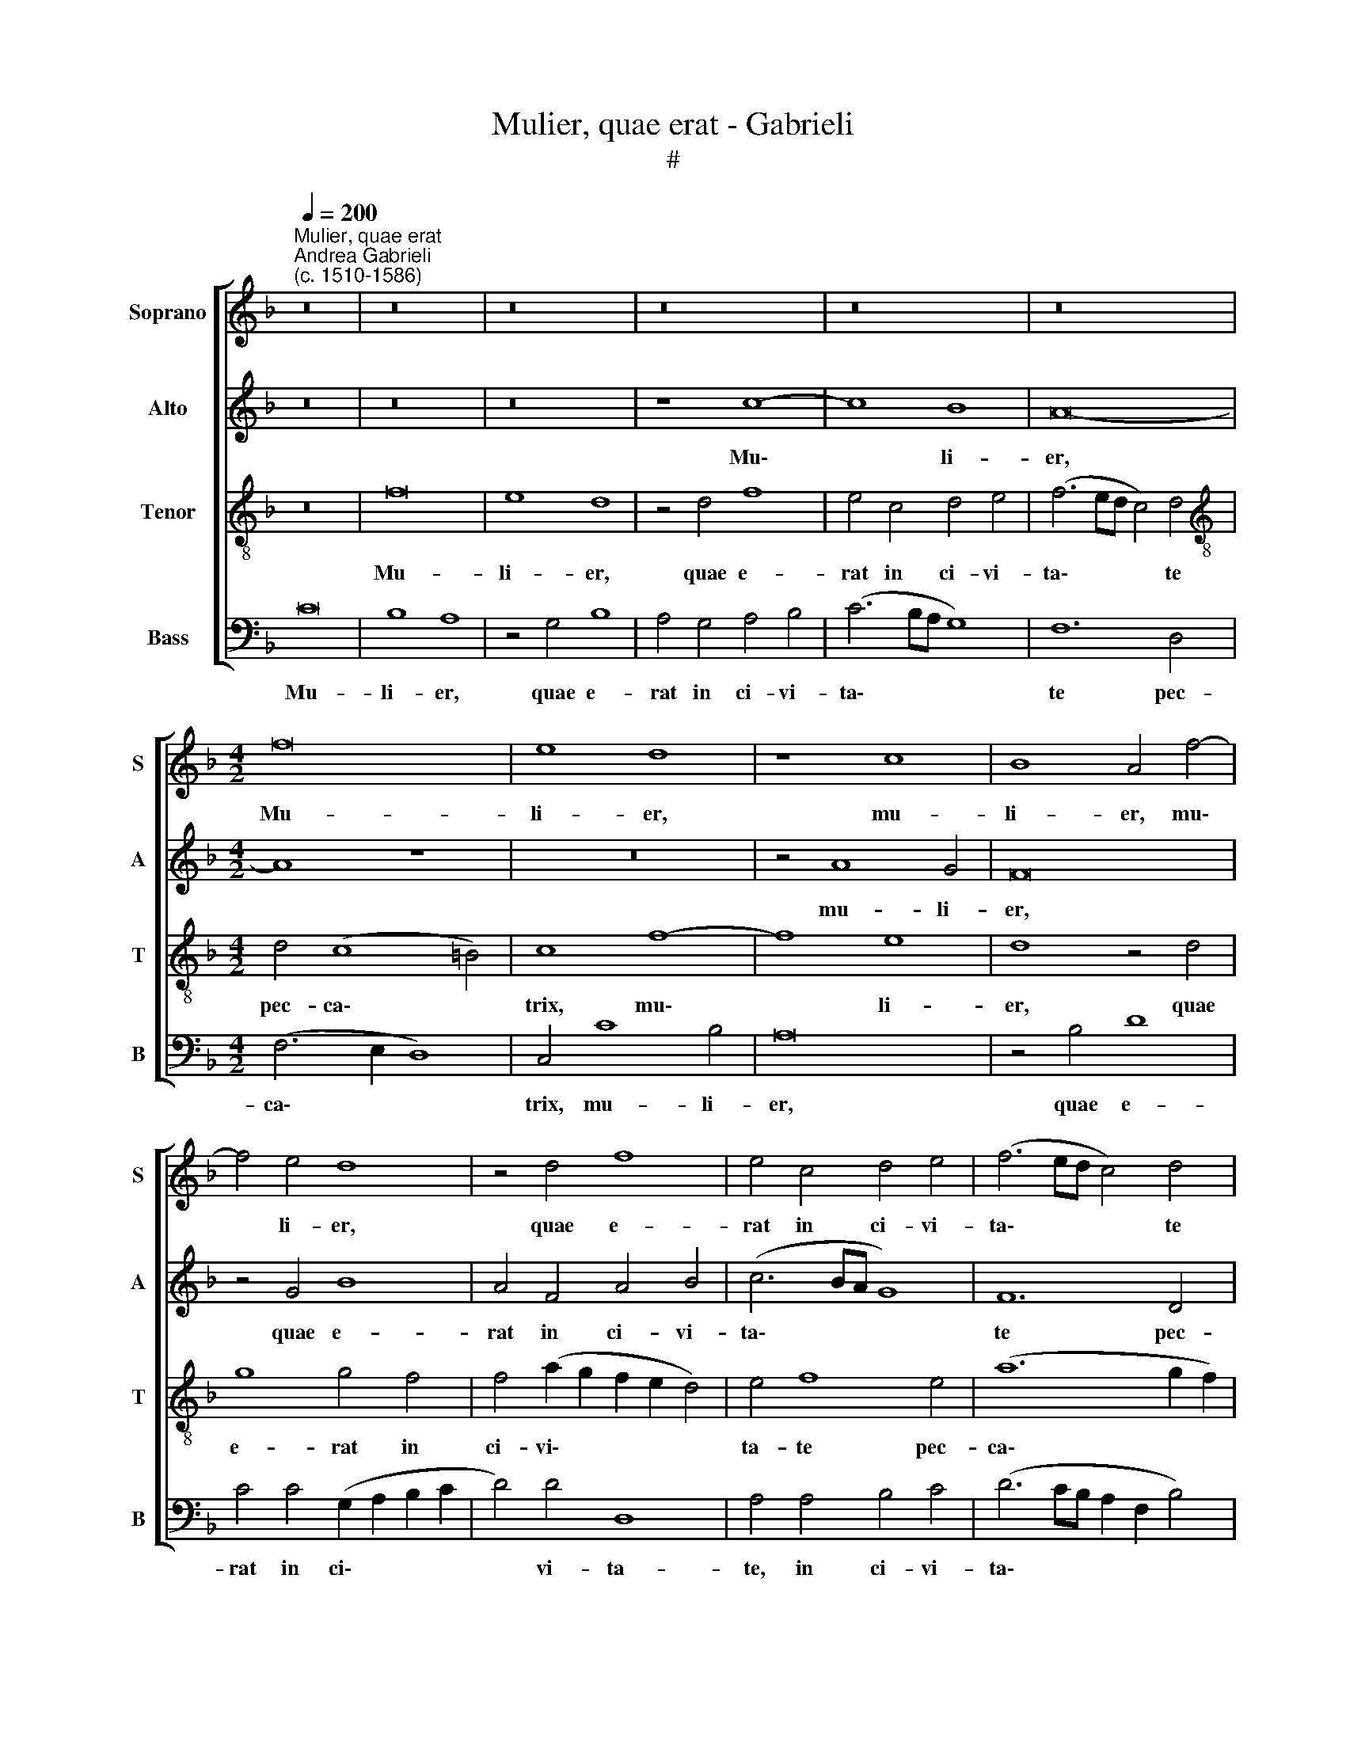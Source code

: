X:1
T:Mulier, quae erat - Gabrieli
T:#
%%score [ 1 2 3 4 ]
L:1/8
Q:1/4=200
M:none
K:F
V:1 treble nm="Soprano" snm="S"
V:2 treble nm="Alto" snm="A"
V:3 treble-8 nm="Tenor" snm="T"
V:4 bass nm="Bass" snm="B"
V:1
"^Mulier, quae erat""^Andrea Gabrieli\n(c. 1510-1586)" z16 | z16 | z16 | z16 | z16 | z16 | %6
w: ||||||
[M:4/2] f16 | e8 d8 | z8 c8 | B8 A4 f4- | f4 e4 d8 | z4 d4 f8 | e4 c4 d4 e4 | (f6 ed c4) d4 | %14
w: Mu-|li- er,|mu-|li- er, mu\-|* li- er,|quae e-|rat in ci- vi-|ta\- * * * te|
 d4 (c8 =B4) | c8 z8 | c12 c4 | c4 A8 B4 | F16 | c4 d4 c8 | d8 z4 g4- | g4 g4 g4 e4- | e4 f4 c8- | %23
w: pec- ca\- *|trix,|at- tu-|lit a- la-|ba-|strum un- guen-|ti, at\-|* tu- lit al\-|* la- ba\-|
 c8 c8- | c4 c4 (c8 | d8) (d6 c2 | =B4) c4 c8- | c8 d8 | c8 A6 B2 | c4 A4 B4 G4 | A8 z8 | %31
w: * strum|* un- guen\-|* ti, *|* et stans|* re-|tro se- cus|pe- des Do- mi-|ni,|
 z8 z4 c4 | c16 | d8 c8 | e6 f2 g4 e4 | f4 d4 e8 | A6 B2 c4 A4 | B4 G4 A8- | A16 | A8 z8 | z8 f8- | %41
w: et|stans|re- tro|se- cus pe- des|Do- mi- ni,|se- cus pe- des|Do- mi- ni,|||la\-|
 f4 e4 e4 (f4- | f2 e2 d2 c2 B2 G2 B4) | A4 A4 c8 | A4 c4 d4 (f4- | f2 ed e4) f8 | z16 | z16 | %48
w: * cry- mis coe\-||pit ri- ga-|re pe- des e\-|* * * * ius,|||
 z16 | z8 z4 f4 | e8 c8- | c8 z8 | z4 c8 c4 | A4 F4 G8 | A4 A4 B8 | A4 f4 d8 | c8 z8 | z4 B4 G8 | %58
w: |ter-|ge- bat,||et ca-|pil- lis ca-|pi- tis su-|i ter- ge-|bat,|ter- ge-|
 F4 f8 f4 | e4 c4 d8 | e4[Q:1/4=198] e4[Q:1/4=196] f4[Q:1/4=194] c4 |[Q:1/4=191] f8[Q:1/4=187] d8 | %62
w: bat, et ca-|pil- lis ca-|pi- tis su- i|ter- ge-|
[Q:1/4=181] c16- |[Q:1/4=173] c16 |] %64
w: bat.||
V:2
 z16 | z16 | z16 | z8 c8- | c8 B8 | A16- |[M:4/2] A8 z8 | z16 | z4 A8 G4 | F16 | z4 G4 B8 | %11
w: |||Mu\-|* li-|er,|||mu- li-|er,|quae e-|
 A4 F4 A4 B4 | (c6 BA G8) | F12 D4 | (F6 E2 D8) | C16 | z16 | z4 F8 F4 | F4 D8 A4 | F16 | %20
w: rat in ci- vi-|ta\- * * *|te pec-|ca\- * *|trix,||at- tu-|lit a- la-|ba-|
 F4 F4 (G4 F2 E2 | D8) E4 G4- | G4 A4 A4 A4- | A4 G8 (F4- | F2 ED E4) F4 A4- | A4 (G6 ^FE F4) | %26
w: strum un- guen\- * *|* ti, at\-|* tu- lit a\-|* la- ba\-|* * * * strum un\-|* guen\- * * *|
 G4 E4 (=F6 G2 | A8) F8- | F8 F8 | z8 D6 E2 | F4 D4 E4 C4 | D8 C6 D2 | E4 F4 (E2 C2 F4-) | %33
w: ti, et stans *|* re\-|* tro|se- cus|pe- des Do- mi-|ni, se- cus|pe- des Do\- * *|
 F4 G4 E8 | z4 G4 G4 A4- | A4 F4 G8 | F8 E4 F4 | D4 G4 F4 (F2 E2) | (D2 C2 D8 C2 B,2 | C4) C4 A,8 | %40
w: * mi- ni,|et stans re\-|* tro se-|cus pe- des|Do- mi- ni, Do\- *||* mi- ni,|
 z16 | A12 F4 | F8 G8 | C4 D4 (A6 B2 | c4) A4 B4 B4 | G8 (F6 E2 | D8) z8 | z4 G4 E8 | D4 F8 F4 | %49
w: |la- cry-|mis coe-|pit ri- ga\- *|* re pe- des|e- ius, *||ter- ge-|bat, et ca-|
 E4 C4 D8 | E4 E4 F8 | C8 z4 F4 | E8 C8 | z4 D8 D4 | E4 F4 D8 | C4 C4 (F6 G2 | A16) | F8 z4 c4 | %58
w: pil- lis ca-|pi- tis su-|~i ter-|ge- bat,|et ca-|pil- lis ca-|pi- tis su\- *||i ter-|
 A8 A4 A4 | G4 F8 F4 | G8 A4 A4 | c4 F4 G4 (F4- | F4 E2 D2 E8) | F16 |] %64
w: ge- bat, et|ca- pil- lis|ca- pi- tis|su- i ter- ge\-||bat.|
V:3
 z16 | f16 | e8 d8 | z4 d4 f8 | e4 c4 d4 e4 | (f6 ed c4) d4 |[M:4/2][K:treble-8] d4 (c8 =B4) | %7
w: |Mu-|li- er,|quae e-|rat in ci- vi-|ta\- * * * te|pec- ca\- *|
 c8 f8- | f8 e8 | d8 z4 d4 | g8 g4 f4 | f4 (a2 g2 f2 e2 d4) | e4 f8 e4 | (a12 g2 f2) | a8 z4 g4- | %15
w: trix, mu\-|* li-|er, quae|e- rat in|ci- vi\- * * * *|ta- te pec-|ca\- * *|trix, at\-|
 g4 g4 g4 e4- | e4 f4 c8 | f4 f4 d8 | d8 z4 c4- | c4 (B6 AG A4) | B4 d8 (c4- | c2 =BA B4) c8- | %22
w: * tu- lit a\-|* la- ba-|strum un- guen-|ti, un\-|* guen\- * * *|ti, un- guen\-|* * * * ti,|
 c8 z4 c4- | c4 c4 c4 A4- | A4 G4 A8 | F4 B4 A8 | G4 G4 (A6 B2 | c4) (f2 e2 d2 c2 B4-) | %28
w: * at\-|* tu- lit a\-|* la- ba-|strum un- guen-|ti, et stans *|* re\- * * * *|
 (B2 AG A2 B2 c2 d2 c4) | A8 z8 | A6 B2 c4 A4 | B4 G4 A8 | z16 | z8 z4 c4 | c16 | d8 c4 c4- | %36
w: |tro|se- cus pe- des|Do- mi- ni,||et|stans|re- tro se\-|
 c4 c4 c4 d4 | d4 c4 c8 | z4 f8 e4 | e4 (f6 e2 d2 c2 | B2 G2 B4) A4 A4 | c8 A4 c4 | d4 (f6 ed e4) | %43
w: * cus pe- des|Do- mi- ni,|la- cry-|mis coe\- * * *|* * * pit ri-|ga- re pe-|des e\- * * *|
 f8 z4 f4- | f4 f4 d4 B4 | c8 d4 d4 | f8 c4 f4 | d8 c8 | z8 z4 c4- | c4 c4 B4 A4 | %50
w: ius, et|* ca- pil- lis|ca- pi- tis|su- i ter-|ge- bat,|et|* ca- pil- lis|
 A4 G4 A4 (F2 G2 | A2 B2 c8 =B4) | (c6 d2 e8) | z4 f4 d8 | c8 z8 | z8 z4 f4- | f4 f4 d4 c4 | %57
w: ca- pi- tis su\- *||i * *|ter- ge-|bat,|et|* ca- pil- lis|
 d8 e4 e4 | (f6 ed c2 B2 c4-) | c4 A8 B4 | G8 F8 | A8 (B6 A2 | G16) | A16 |] %64
w: ca- pi- tis|su\- * * * * *|* i ter-|ge- bat,|ter- ge\- *||bat.|
V:4
 C16 | B,8 A,8 | z4 G,4 B,8 | A,4 G,4 A,4 B,4 | (C6 B,A, G,8) | F,12 D,4 |[M:4/2] (F,6 E,2 D,8) | %7
w: Mu-|li- er,|quae e-|rat in ci- vi-|ta\- * * *|te pec-|ca\- * *|
 C,4 C8 B,4 | A,16 | z4 B,4 D8 | C4 C4 (G,2 A,2 B,2 C2 | D4) D4 D,8 | A,4 A,4 B,4 C4 | %13
w: trix, mu- li-|er,|quae e-|rat in ci\- * * *|* vi- ta-|te, in ci- vi-|
 (D6 CB, A,2 F,2 B,4) | F,4 F,4 G,8 | C,16 | z16 | z8 z4 B,4- | B,4 B,4 B,4 A,4- | A,4 B,4 F,8 | %20
w: ta\- * * * * *|te pec- ca-|trix,||at\-|* tu- lit a\-|* la- ba-|
 B,4 B,4 G,8 | G,8 z8 | z4 F,8 F,4 | F,4 E,8 F,4 | C,8 F,4 F,4 | D,8 D,8 | z4 C,4 F,8- | F,8 B,,8 | %28
w: strum un- guen-|ti,|at- tu-|lit a- la-|ba- strum un-|guen- ti,|et stans|* re-|
 F,4 F,4 F,8- | F,8 G,8 | F,8 z8 | z16 | A,6 B,2 C4 A,4 | B,4 G,4 A,8 | z16 | z16 | %36
w: tro, et stans|* re-|tro||se- cus pe- des|Do- mi- ni,|||
 F,6 G,2 A,4 F,4 | G,4 E,4 F,8 | z8 A,8- | A,4 F,4 F,8 | G,8 F,4 D,4 | (A,6 B,2 C4) A,4 | %42
w: se- cus pe- des|Do- mi- ni,|la\-|* cry- mis|coe- pit ri-|ga\- * * re|
 B,4 B,4 G,8 | F,16- | F,8 z8 | z8 z4 B,4- | B,4 B,4 A,4 F,4 | G,8 A,4 A,4 | B,8 F,8 | z4 F,4 D,8 | %50
w: pe- des e-|ius,||et|* ca- pil- lis|ca- pi- tis|su- i|ter- ge-|
 C,8 z8 | z4 F,4 D,8 | C,4 C4 A,8 | F,4 B,8 B,4 | A,4 F,4 G,8 | A,4 A,4 B,8 | F,4 F,8 F,4 | %57
w: bat,|ter- ge-|bat, ter- ge-|bat, et ca-|pil- lis ca-|pi- tis su-|i, et ca-|
 D,4 B,,4 C,8 | D,4 D,4 F,8 | C,4 F,4 D,8 | C,4 C,4 (C2 B,2 A,2 G,2 | F,2 E,2 D,2 C,2 B,,8 | %62
w: pil- lis ca-|pi- tis su-|i ter- ge-|bat, ter- ge\- * * *||
 C,16) | F,16 |] %64
w: |bat.|

